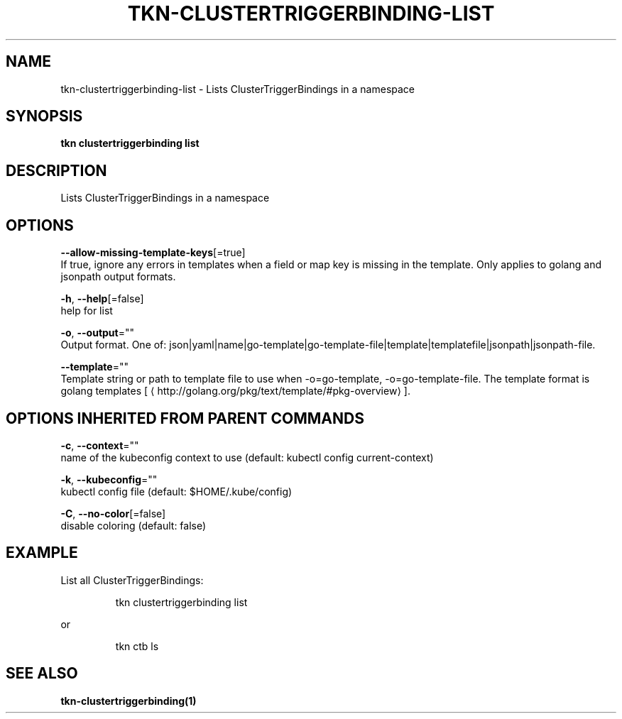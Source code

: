 .TH "TKN\-CLUSTERTRIGGERBINDING\-LIST" "1" "" "Auto generated by spf13/cobra" "" 
.nh
.ad l


.SH NAME
.PP
tkn\-clustertriggerbinding\-list \- Lists ClusterTriggerBindings in a namespace


.SH SYNOPSIS
.PP
\fBtkn clustertriggerbinding list\fP


.SH DESCRIPTION
.PP
Lists ClusterTriggerBindings in a namespace


.SH OPTIONS
.PP
\fB\-\-allow\-missing\-template\-keys\fP[=true]
    If true, ignore any errors in templates when a field or map key is missing in the template. Only applies to golang and jsonpath output formats.

.PP
\fB\-h\fP, \fB\-\-help\fP[=false]
    help for list

.PP
\fB\-o\fP, \fB\-\-output\fP=""
    Output format. One of: json|yaml|name|go\-template|go\-template\-file|template|templatefile|jsonpath|jsonpath\-file.

.PP
\fB\-\-template\fP=""
    Template string or path to template file to use when \-o=go\-template, \-o=go\-template\-file. The template format is golang templates [
\[la]http://golang.org/pkg/text/template/#pkg-overview\[ra]].


.SH OPTIONS INHERITED FROM PARENT COMMANDS
.PP
\fB\-c\fP, \fB\-\-context\fP=""
    name of the kubeconfig context to use (default: kubectl config current\-context)

.PP
\fB\-k\fP, \fB\-\-kubeconfig\fP=""
    kubectl config file (default: $HOME/.kube/config)

.PP
\fB\-C\fP, \fB\-\-no\-color\fP[=false]
    disable coloring (default: false)


.SH EXAMPLE
.PP
List all ClusterTriggerBindings:

.PP
.RS

.nf
tkn clustertriggerbinding list

.fi
.RE

.PP
or

.PP
.RS

.nf
tkn ctb ls

.fi
.RE


.SH SEE ALSO
.PP
\fBtkn\-clustertriggerbinding(1)\fP
